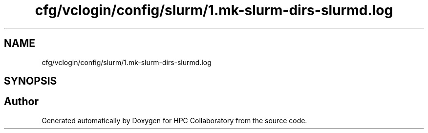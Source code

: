 .TH "cfg/vclogin/config/slurm/1.mk-slurm-dirs-slurmd.log" 3 "Wed Apr 15 2020" "HPC Collaboratory" \" -*- nroff -*-
.ad l
.nh
.SH NAME
cfg/vclogin/config/slurm/1.mk-slurm-dirs-slurmd.log
.SH SYNOPSIS
.br
.PP
.SH "Author"
.PP 
Generated automatically by Doxygen for HPC Collaboratory from the source code\&.
